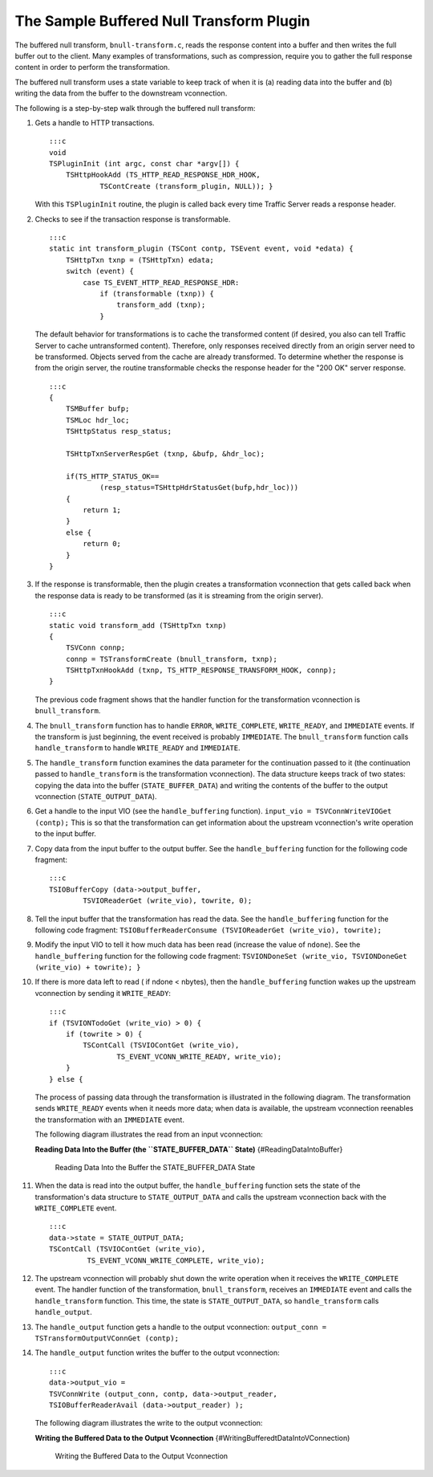The Sample Buffered Null Transform Plugin
*****************************************

.. Licensed to the Apache Software Foundation (ASF) under one
   or more contributor license agreements.  See the NOTICE file
  distributed with this work for additional information
  regarding copyright ownership.  The ASF licenses this file
  to you under the Apache License, Version 2.0 (the
  "License"); you may not use this file except in compliance
  with the License.  You may obtain a copy of the License at
 
   http://www.apache.org/licenses/LICENSE-2.0
 
  Unless required by applicable law or agreed to in writing,
  software distributed under the License is distributed on an
  "AS IS" BASIS, WITHOUT WARRANTIES OR CONDITIONS OF ANY
  KIND, either express or implied.  See the License for the
  specific language governing permissions and limitations
  under the License.

The buffered null transform, ``bnull-transform.c``, reads the response
content into a buffer and then writes the full buffer out to the client.
Many examples of transformations, such as compression, require you to
gather the full response content in order to perform the transformation.

The buffered null transform uses a state variable to keep track of when
it is (a) reading data into the buffer and (b) writing the data from the
buffer to the downstream vconnection.

The following is a step-by-step walk through the buffered null
transform:

1.  Gets a handle to HTTP transactions.

    ::

        :::c
        void
        TSPluginInit (int argc, const char *argv[]) {
            TSHttpHookAdd (TS_HTTP_READ_RESPONSE_HDR_HOOK,
                    TSContCreate (transform_plugin, NULL)); }

    With this ``TSPluginInit`` routine, the plugin is called back every
    time Traffic Server reads a response header.

2.  Checks to see if the transaction response is transformable.

    ::

        :::c
        static int transform_plugin (TSCont contp, TSEvent event, void *edata) {
            TSHttpTxn txnp = (TSHttpTxn) edata;
            switch (event) {
                case TS_EVENT_HTTP_READ_RESPONSE_HDR:
                    if (transformable (txnp)) {
                        transform_add (txnp);
                    }

    The default behavior for transformations is to cache the transformed
    content (if desired, you also can tell Traffic Server to cache
    untransformed content). Therefore, only responses received directly
    from an origin server need to be transformed. Objects served from
    the cache are already transformed. To determine whether the response
    is from the origin server, the routine transformable checks the
    response header for the "200 OK" server response.

    ::

        :::c
        {
            TSMBuffer bufp;
            TSMLoc hdr_loc;
            TSHttpStatus resp_status;

            TSHttpTxnServerRespGet (txnp, &bufp, &hdr_loc);

            if(TS_HTTP_STATUS_OK==
                    (resp_status=TSHttpHdrStatusGet(bufp,hdr_loc)))
            {
                return 1;
            }
            else {
                return 0;
            }
        }

3.  If the response is transformable, then the plugin creates a
    transformation vconnection that gets called back when the response
    data is ready to be transformed (as it is streaming from the origin
    server).

    ::

        :::c
        static void transform_add (TSHttpTxn txnp)
        {
            TSVConn connp;
            connp = TSTransformCreate (bnull_transform, txnp);
            TSHttpTxnHookAdd (txnp, TS_HTTP_RESPONSE_TRANSFORM_HOOK, connp);
        }

    The previous code fragment shows that the handler function for the
    transformation vconnection is ``bnull_transform``.

4.  The ``bnull_transform`` function has to handle ``ERROR``,
    ``WRITE_COMPLETE``, ``WRITE_READY``, and ``IMMEDIATE`` events. If
    the transform is just beginning, the event received is probably
    ``IMMEDIATE``. The ``bnull_transform`` function calls
    ``handle_transform`` to handle ``WRITE_READY`` and ``IMMEDIATE``.

5.  The ``handle_transform`` function examines the data parameter for
    the continuation passed to it (the continuation passed to
    ``handle_transform`` is the transformation vconnection). The data
    structure keeps track of two states: copying the data into the
    buffer (``STATE_BUFFER_DATA``) and writing the contents of the
    buffer to the output vconnection (``STATE_OUTPUT_DATA``).

6.  Get a handle to the input VIO (see the ``handle_buffering``
    function). ``input_vio = TSVConnWriteVIOGet (contp);`` This is so
    that the transformation can get information about the upstream
    vconnection's write operation to the input buffer.

7.  Copy data from the input buffer to the output buffer. See the
    ``handle_buffering`` function for the following code fragment:

    ::

        :::c
        TSIOBufferCopy (data->output_buffer,
                TSVIOReaderGet (write_vio), towrite, 0);

8.  Tell the input buffer that the transformation has read the data. See
    the ``handle_buffering`` function for the following code fragment:
    ``TSIOBufferReaderConsume (TSVIOReaderGet (write_vio), towrite);``

9.  Modify the input VIO to tell it how much data has been read
    (increase the value of ``ndone``). See the ``handle_buffering``
    function for the following code fragment:
    ``TSVIONDoneSet (write_vio, TSVIONDoneGet (write_vio) + towrite); }``

10. If there is more data left to read ( if ndone < nbytes), then the
    ``handle_buffering`` function wakes up the upstream vconnection by
    sending it ``WRITE_READY``:

    ::

        :::c
        if (TSVIONTodoGet (write_vio) > 0) {
            if (towrite > 0) {
                TSContCall (TSVIOContGet (write_vio),
                        TS_EVENT_VCONN_WRITE_READY, write_vio);
            }
        } else {

    The process of passing data through the transformation is
    illustrated in the following diagram. The transformation sends
    ``WRITE_READY`` events when it needs more data; when data is
    available, the upstream vconnection reenables the transformation
    with an ``IMMEDIATE`` event.

    The following diagram illustrates the read from an input
    vconnection:

    **Reading Data Into the Buffer (the ``STATE_BUFFER_DATA`` State)**
    {#ReadingDataIntoBuffer}

    .. figure:: /images/sdk/vconn_buffer.jpg
       :alt: Reading Data Into the Buffer the STATE\_BUFFER\_DATA State

       Reading Data Into the Buffer the STATE\_BUFFER\_DATA State
11. When the data is read into the output buffer, the
    ``handle_buffering`` function sets the state of the transformation's
    data structure to ``STATE_OUTPUT_DATA`` and calls the upstream
    vconnection back with the ``WRITE_COMPLETE`` event.

    ::

        :::c
        data->state = STATE_OUTPUT_DATA;
        TSContCall (TSVIOContGet (write_vio),
                 TS_EVENT_VCONN_WRITE_COMPLETE, write_vio);

12. The upstream vconnection will probably shut down the write operation
    when it receives the ``WRITE_COMPLETE`` event. The handler function
    of the transformation, ``bnull_transform``, receives an
    ``IMMEDIATE`` event and calls the ``handle_transform`` function.
    This time, the state is ``STATE_OUTPUT_DATA``, so
    ``handle_transform`` calls ``handle_output``.

13. The ``handle_output`` function gets a handle to the output
    vconnection: ``output_conn = TSTransformOutputVConnGet (contp);``

14. The ``handle_output`` function writes the buffer to the output
    vconnection:

    ::

        :::c
        data->output_vio =
        TSVConnWrite (output_conn, contp, data->output_reader,
        TSIOBufferReaderAvail (data->output_reader) );

    The following diagram illustrates the write to the output
    vconnection:

    **Writing the Buffered Data to the Output Vconnection**
    {#WritingBufferedtDataIntoVConnection)

    .. figure:: /images/sdk/vconn_buf_output.jpg
       :alt: Writing the Buffered Data to the Output Vconnection

       Writing the Buffered Data to the Output Vconnection

